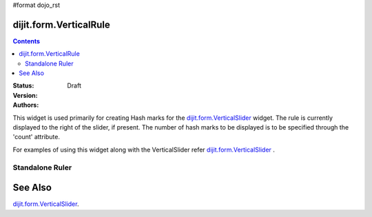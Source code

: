 #format dojo_rst

dijit.form.VerticalRule
=======================

.. contents::
    :depth: 3

:Status: Draft
:Version:
:Authors: 

This widget is used primarily for creating Hash marks for the `dijit.form.VerticalSlider <dijit/form/VerticalSlider>`_ widget. The rule is currently displayed to the right of the slider, if present. The number of hash marks to be displayed is to be specified through the 'count' attribute.

For examples of using this widget along with the VerticalSlider refer `dijit.form.VerticalSlider <dijit/form/VerticalSlider>`_ .

Standalone Ruler
----------------

.. cv-compound::

  .. cv:: javascript

    <script type="text/javascript">
  dojo.require("dijit.form.VerticalRule");  
  dojo.require("dijit.form.VerticalRuleLabels");
    </script>

  .. cv:: html

               <div style="height:2in;border-left:1px solid black;">
			<div dojoType="dijit.form.VerticalRule" count=17 style="width:.4em;"></div>
			<div dojoType="dijit.form.VerticalRule" count=9 style="width:.4em;"></div>
			<div dojoType="dijit.form.VerticalRule" count=5 style="width:.4em;"></div>
			<div dojoType="dijit.form.VerticalRule" count=3 style="width:.4em;"></div>
			<ol dojoType="dijit.form.VerticalRuleLabels" labelStyle="font-style:monospace;font-size:.7em;margin:0px -1em -.35em 0px;">
				<li>1</li>
				<li>2</li>
				<li>3</li>
			</ol>
		</div>



See Also
====================

`dijit.form.VerticalSlider <dijit/form/VerticalSlider>`_.
